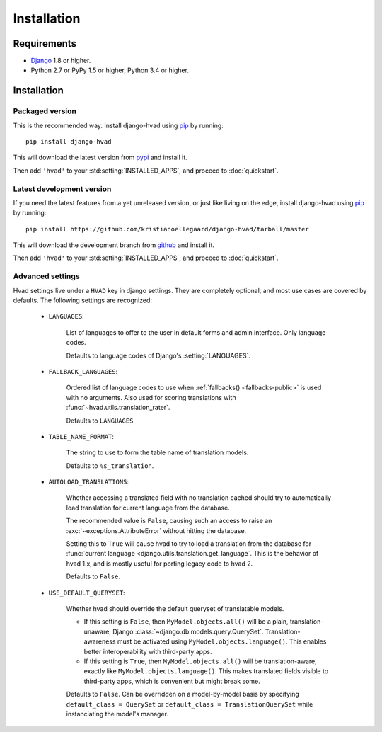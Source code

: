 ############
Installation
############


************
Requirements
************

* `Django`_ 1.8 or higher.
* Python 2.7 or PyPy 1.5 or higher, Python 3.4 or higher.

************
Installation
************

Packaged version
================

.. highlight:: console

This is the recommended way. Install django-hvad using `pip`_ by running::

    pip install django-hvad

This will download the latest version from `pypi`_ and install it.

Then add ``'hvad'`` to your :std:setting:`INSTALLED_APPS`, and proceed to
:doc:`quickstart`.

Latest development version
==========================

.. highlight:: console

If you need the latest features from a yet unreleased version, or just like
living on the edge, install django-hvad using `pip`_ by running::

    pip install https://github.com/kristianoellegaard/django-hvad/tarball/master

This will download the development branch from `github`_ and install it.

Then add ``'hvad'`` to your :std:setting:`INSTALLED_APPS`, and proceed to
:doc:`quickstart`.

.. _settings:

Advanced settings
=================

Hvad settings live under a ``HVAD`` key in django settings. They are completely
optional, and most use cases are covered by defaults. The following
settings are recognized:

    * ``LANGUAGES``:

        List of languages to offer to the user in default forms and admin
        interface. Only language codes.

        Defaults to language codes of Django's :setting:`LANGUAGES`.

    * ``FALLBACK_LANGUAGES``:

        Ordered list of language codes to use when
        :ref:`fallbacks() <fallbacks-public>` is used with
        no arguments. Also used for scoring translations with
        :func:`~hvad.utils.translation_rater`.

        Defaults to ``LANGUAGES``

    * ``TABLE_NAME_FORMAT``:

        The string to use to form the table name of translation models.

        Defaults to ``%s_translation``.

    * ``AUTOLOAD_TRANSLATIONS``:

        Whether accessing a translated field with no translation cached should
        try to automatically load translation for current language from the
        database.

        The recommended value is ``False``, causing such an access to raise
        an :exc:`~exceptions.AttributeError` without hitting the database.

        Setting this to ``True`` will cause hvad to try to load a translation
        from the database for
        :func:`current language <django.utils.translation.get_language`. This
        is the behavior of hvad 1.x, and is mostly useful for porting legacy
        code to hvad 2.

        Defaults to ``False``.

    * ``USE_DEFAULT_QUERYSET``:

        Whether hvad should override the default queryset of translatable models.

        - If this setting is ``False``, then ``MyModel.objects.all()`` will be a
          plain, translation-unaware, Django :class:`~django.db.models.query.QuerySet`.
          Translation-awareness must be activated using ``MyModel.objects.language()``.
          This enables better interoperability with third-party apps.

        - If this setting is ``True``, then ``MyModel.objects.all()`` will be
          translation-aware, exactly like ``MyModel.objects.language()``. This makes
          translated fields visible to third-party apps, which is convenient but
          might break some.

        Defaults to ``False``. Can be overridden on a model-by-model basis by
        specifying ``default_class = QuerySet`` or
        ``default_class = TranslationQuerySet`` while instanciating the model's manager.

.. _pip: http://pypi.python.org/pypi/pip
.. _pypi: https://pypi.python.org/pypi/django-hvad
.. _github: https://github.com/kristianoellegaard/django-hvad
.. _Django: http://www.djangoproject.com
.. _django-cbv: http://pypi.python.org/pypi/django-cbv
.. _argparse: http://pypi.python.org/pypi/argparse
